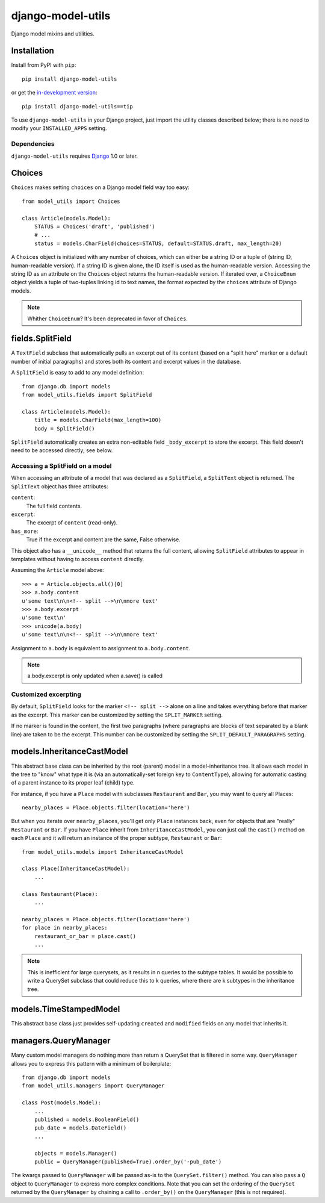 ==================
django-model-utils
==================

Django model mixins and utilities.

Installation
============

Install from PyPI with ``pip``::

    pip install django-model-utils

or get the `in-development version`_::

    pip install django-model-utils==tip

.. _in-development version: http://bitbucket.org/carljm/django-model-utils/get/tip.gz#egg=django_model_utils-tip

To use ``django-model-utils`` in your Django project, just import the
utility classes described below; there is no need to modify your
``INSTALLED_APPS`` setting.

Dependencies
------------

``django-model-utils`` requires `Django`_ 1.0 or later.

.. _Django: http://www.djangoproject.com/

Choices
=======

``Choices`` makes setting ``choices`` on a Django model field way
too easy::

    from model_utils import Choices

    class Article(models.Model):
        STATUS = Choices('draft', 'published')
        # ...
        status = models.CharField(choices=STATUS, default=STATUS.draft, max_length=20)

A ``Choices`` object is initialized with any number of choices, which
can either be a string ID or a tuple of (string ID, human-readable
version). If a string ID is given alone, the ID itself is used as the
human-readable version.  Accessing the string ID as an attribute on
the ``Choices`` object returns the human-readable version. If iterated
over, a ``ChoiceEnum`` object yields a tuple of two-tuples linking id
to text names, the format expected by the ``choices`` attribute of
Django models.

.. note::
    Whither ``ChoiceEnum``? It's been deprecated in favor of ``Choices``.

fields.SplitField
=================

A ``TextField`` subclass that automatically pulls an excerpt out of
its content (based on a "split here" marker or a default number of
initial paragraphs) and stores both its content and excerpt values in
the database.

A ``SplitField`` is easy to add to any model definition::

    from django.db import models
    from model_utils.fields import SplitField

    class Article(models.Model):
        title = models.CharField(max_length=100)
        body = SplitField()

``SplitField`` automatically creates an extra non-editable field
``_body_excerpt`` to store the excerpt. This field doesn't need to be
accessed directly; see below.

Accessing a SplitField on a model
---------------------------------

When accessing an attribute of a model that was declared as a
``SplitField``, a ``SplitText`` object is returned.  The ``SplitText``
object has three attributes:

``content``:
    The full field contents.
``excerpt``:
    The excerpt of ``content`` (read-only).
``has_more``:
    True if the excerpt and content are the same, False otherwise.

This object also has a ``__unicode__`` method that returns the full
content, allowing ``SplitField`` attributes to appear in templates
without having to access ``content`` directly.

Assuming the ``Article`` model above::

    >>> a = Article.objects.all()[0]
    >>> a.body.content
    u'some text\n\n<!-- split -->\n\nmore text'
    >>> a.body.excerpt
    u'some text\n'
    >>> unicode(a.body)
    u'some text\n\n<!-- split -->\n\nmore text'

Assignment to ``a.body`` is equivalent to assignment to
``a.body.content``.

.. note::
    a.body.excerpt is only updated when a.save() is called


Customized excerpting
---------------------

By default, ``SplitField`` looks for the marker ``<!-- split -->``
alone on a line and takes everything before that marker as the
excerpt. This marker can be customized by setting the ``SPLIT_MARKER``
setting.

If no marker is found in the content, the first two paragraphs (where
paragraphs are blocks of text separated by a blank line) are taken to
be the excerpt. This number can be customized by setting the
``SPLIT_DEFAULT_PARAGRAPHS`` setting.

models.InheritanceCastModel
===========================

This abstract base class can be inherited by the root (parent) model
in a model-inheritance tree.  It allows each model in the tree to
"know" what type it is (via an automatically-set foreign key to
``ContentType``), allowing for automatic casting of a parent instance
to its proper leaf (child) type.

For instance, if you have a ``Place`` model with subclasses
``Restaurant`` and ``Bar``, you may want to query all Places::

    nearby_places = Place.objects.filter(location='here')

But when you iterate over ``nearby_places``, you'll get only ``Place``
instances back, even for objects that are "really" ``Restaurant`` or
``Bar``.  If you have ``Place`` inherit from ``InheritanceCastModel``,
you can just call the ``cast()`` method on each ``Place`` and it will
return an instance of the proper subtype, ``Restaurant`` or ``Bar``::

    from model_utils.models import InheritanceCastModel

    class Place(InheritanceCastModel):
        ...
    
    class Restaurant(Place):
        ...

    nearby_places = Place.objects.filter(location='here')
    for place in nearby_places:
        restaurant_or_bar = place.cast()
        ...

.. note:: 
    This is inefficient for large querysets, as it results in n
    queries to the subtype tables.  It would be possible to write a
    QuerySet subclass that could reduce this to k queries, where there
    are k subtypes in the inheritance tree.

models.TimeStampedModel
=======================

This abstract base class just provides self-updating ``created`` and
``modified`` fields on any model that inherits it.

managers.QueryManager
=====================

Many custom model managers do nothing more than return a QuerySet that
is filtered in some way. ``QueryManager`` allows you to express this
pattern with a minimum of boilerplate::

    from django.db import models
    from model_utils.managers import QueryManager

    class Post(models.Model):
        ...
        published = models.BooleanField()
        pub_date = models.DateField()
        ...

        objects = models.Manager()
        public = QueryManager(published=True).order_by('-pub_date')

The kwargs passed to ``QueryManager`` will be passed as-is to the
``QuerySet.filter()`` method. You can also pass a ``Q`` object to
``QueryManager`` to express more complex conditions. Note that you can
set the ordering of the ``QuerySet`` returned by the ``QueryManager``
by chaining a call to ``.order_by()`` on the ``QueryManager`` (this is
not required).

